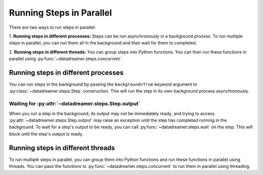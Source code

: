 Running Steps in Parallel
#######################################################

There are two ways to run steps in parallel:

1. **Running steps in different processes:** Steps can be run asynchronously in a background process.
To run multiple steps in parallel, you can run them all in the background and then wait for them to completed.

2. **Running steps in different threads:** You can group steps into Python functions. You can then run these functions
in parallel using :py:func:`~datadreamer.steps.concurrent`.

Running steps in different processes
====================================
You can run steps in the background by passing the ``background=True`` keyword argument to :py:class:`~datadreamer.steps.Step` construction.
This will run the step in its own background process asynchronously.

Waiting for :py:attr:`~datadreamer.steps.Step.output`
-----------------------------------------------------
When you run a step in the background, its output may not be immediately ready, and trying to access
:py:attr:`~datadreamer.steps.Step.output` may raise an exception until the step has completed running in
the background. To wait for a step's output to be ready, you can call :py:func:`~datadreamer.steps.wait`
on the step. This will block until the step's output is ready.

Running steps in different threads
==================================

To run multiple steps in parallel, you can group them into Python functions and run these functions in parallel using threads. You can pass
the functions to :py:func:`~datadreamer.steps.concurrent` to run them in parallel using threading.
